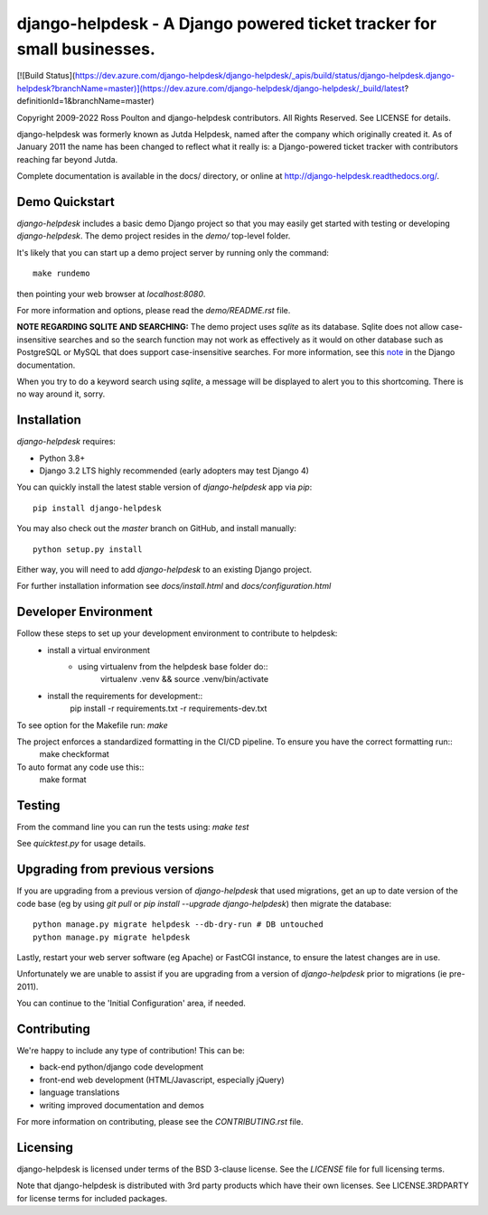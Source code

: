 django-helpdesk - A Django powered ticket tracker for small businesses.
=========================================================================

[![Build Status](https://dev.azure.com/django-helpdesk/django-helpdesk/_apis/build/status/django-helpdesk.django-helpdesk?branchName=master)](https://dev.azure.com/django-helpdesk/django-helpdesk/_build/latest?definitionId=1&branchName=master)

.. image:: https://codecov.io/gh/django-helpdesk/django-helpdesk/branch/develop/graph/badge.svg
  :target: https://codecov.io/gh/django-helpdesk/django-helpdesk

Copyright 2009-2022 Ross Poulton and django-helpdesk contributors. All Rights Reserved.
See LICENSE for details.

django-helpdesk was formerly known as Jutda Helpdesk, named after the
company which originally created it. As of January 2011 the name has been
changed to reflect what it really is: a Django-powered ticket tracker with
contributors reaching far beyond Jutda.

Complete documentation is available in the docs/ directory,
or online at http://django-helpdesk.readthedocs.org/.

Demo Quickstart
---------------

`django-helpdesk` includes a basic demo Django project so that you may easily
get started with testing or developing `django-helpdesk`. The demo project
resides in the `demo/` top-level folder.

It's likely that you can start up a demo project server by running
only the command::

    make rundemo

then pointing your web browser at `localhost:8080`.

For more information and options, please read the `demo/README.rst` file.

**NOTE REGARDING SQLITE AND SEARCHING:**
The demo project uses `sqlite` as its database. Sqlite does not allow
case-insensitive searches and so the search function may not work as
effectively as it would on other database such as PostgreSQL or MySQL
that does support case-insensitive searches.
For more information, see this note_ in the Django documentation.

When you try to do a keyword search using `sqlite`, a message will be displayed
to alert you to this shortcoming. There is no way around it, sorry.

Installation
------------

`django-helpdesk` requires:

* Python 3.8+
* Django 3.2 LTS highly recommended (early adopters may test Django 4)

You can quickly install the latest stable version of `django-helpdesk`
app via `pip`::

    pip install django-helpdesk

You may also check out the `master` branch on GitHub, and install manually::

    python setup.py install

Either way, you will need to add `django-helpdesk` to an existing
Django project.

For further installation information see `docs/install.html`
and `docs/configuration.html`

Developer Environment
---------------------

Follow these steps to set up your development environment to contribute to helpdesk:
 - install a virtual environment
     - using virtualenv from the helpdesk base folder do::
          virtualenv .venv && source .venv/bin/activate

 - install the requirements for development::
    pip install -r requirements.txt -r requirements-dev.txt

To see option for the Makefile run: `make`

The project enforces a standardized formatting in the CI/CD pipeline. To ensure you have the correct formatting run::
    make checkformat
    
To auto format any code use this::
    make format

Testing
-------

From the command line you can run the tests using: `make test`

See `quicktest.py` for usage details.

Upgrading from previous versions
--------------------------------

If you are upgrading from a previous version of `django-helpdesk` that used
migrations, get an up to date version of the code base (eg by using
`git pull` or `pip install --upgrade django-helpdesk`) then migrate the database::

    python manage.py migrate helpdesk --db-dry-run # DB untouched
    python manage.py migrate helpdesk

Lastly, restart your web server software (eg Apache) or FastCGI instance, to
ensure the latest changes are in use.

Unfortunately we are unable to assist if you are upgrading from a
version of `django-helpdesk` prior to migrations (ie pre-2011).

You can continue to the 'Initial Configuration' area, if needed.

Contributing
------------

We're happy to include any type of contribution! This can be:

* back-end python/django code development
* front-end web development (HTML/Javascript, especially jQuery)
* language translations
* writing improved documentation and demos

For more information on contributing, please see the `CONTRIBUTING.rst` file.


Licensing
---------

django-helpdesk is licensed under terms of the BSD 3-clause license.
See the `LICENSE` file for full licensing terms.

Note that django-helpdesk is distributed with 3rd party products which
have their own licenses. See LICENSE.3RDPARTY for license terms for
included packages.

.. _note: http://docs.djangoproject.com/en/dev/ref/databases/#sqlite-string-matching

